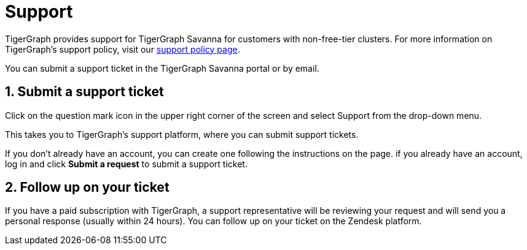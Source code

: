 //Look to the terms and conditions
//Email the address
//Create a ticket


////
TigerGraph provides support for TigerGraph Savanna for customers with non-free-tier clusters.

For more information on TigerGraph's support policy, visit our https://www.tigergraph.com/support-policy/[support policy page].

You can submit a support ticket in the TigerGraph Savanna portal or by email.

== Submit a support ticket

Click on the question mark icon in the upper right corner of the screen and select Support from the drop-down menu.

This takes you to TigerGraph's support platform, where you can submit support tickets.

If you don't already have an account, you can create one following the instructions on the page.
if you already have an account, log in and click btn:[Submit a request] to submit a support ticket.

== Follow up on your ticket

If you have a paid subscription with TigerGraph, a support representative will be reviewing your request and will send you a personal response (usually within 24 hours). You can follow up on your ticket on the Zendesk platform.
////

= Support
:sectnums:
:experimental:

TigerGraph provides support for TigerGraph Savanna for customers with non-free-tier clusters. For more information on TigerGraph's support policy, visit our https://www.tigergraph.com/support-policy/[support policy page].

You can submit a support ticket in the TigerGraph Savanna portal or by email.

== Submit a support ticket

Click on the question mark icon in the upper right corner of the screen and select Support from the drop-down menu.

This takes you to TigerGraph's support platform, where you can submit support tickets.

If you don't already have an account, you can create one following the instructions on the page.
if you already have an account, log in and click btn:[Submit a request] to submit a support ticket.

== Follow up on your ticket

If you have a paid subscription with TigerGraph, a support representative will be reviewing your request and will send you a personal response (usually within 24 hours). You can follow up on your ticket on the Zendesk platform.